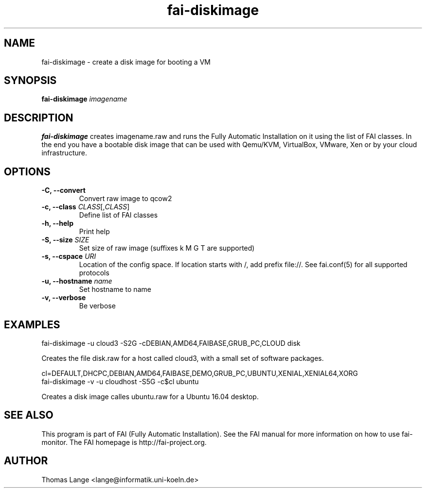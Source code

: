 .\"                                      Hey, EMACS: -*- nroff -*-
.TH fai-diskimage 8 "September 2016" "FAI 5.2"

.SH NAME
fai-diskimage \- create a disk image for booting a VM
.SH SYNOPSIS
.B fai-diskimage \fIimagename\fR
.SH DESCRIPTION
.B fai-diskimage
creates imagename.raw and runs the Fully Automatic Installation on it
using the list of FAI classes. In the end you have a bootable disk
image that can be used with Qemu/KVM, VirtualBox, VMware, Xen or by your cloud infrastructure.
.SH OPTIONS
.TP
.B -C, --convert
Convert raw image to qcow2
.TP
.B \-c, --class \fICLASS\fR[,\fICLASS\fR]
Define list of FAI classes
.TP
.B -h, --help
Print help
.TP
.B -S, --size \fISIZE\fR
Set size of raw image (suffixes k M G T are supported)
.TP
.B -s, \--cspace \fIURI\fR
Location of the config space. If location starts with /, add prefix
file://. See fai.conf(5) for all supported protocols
.TP
.B -u, --hostname \fIname\fR
Set hostname to name
.TP
.B -v, --verbose
Be verbose

.SH EXAMPLES

 fai-diskimage -u cloud3 -S2G -cDEBIAN,AMD64,FAIBASE,GRUB_PC,CLOUD disk

Creates the file disk.raw for a host called cloud3, with a small set
of software packages.


 cl=DEFAULT,DHCPC,DEBIAN,AMD64,FAIBASE,DEMO,GRUB_PC,UBUNTU,XENIAL,XENIAL64,XORG
 fai-diskimage -v -u cloudhost -S5G -c$cl ubuntu

Creates a disk image calles ubuntu.raw for a Ubuntu 16.04 desktop.

.SH SEE ALSO
.br
This program is part of FAI (Fully Automatic Installation).  See the FAI manual
for more information on how to use fai-monitor.  The FAI homepage is http://fai-project.org.
.SH AUTHOR
Thomas Lange <lange@informatik.uni-koeln.de>
